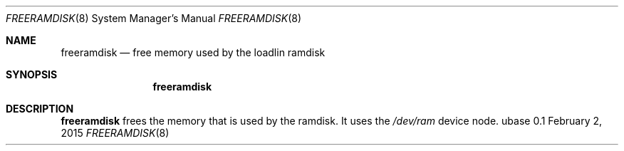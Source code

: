.Dd February 2, 2015
.Dt FREERAMDISK 8
.Os ubase 0.1
.Sh NAME
.Nm freeramdisk
.Nd free memory used by the loadlin ramdisk
.Sh SYNOPSIS
.Nm
.Sh DESCRIPTION
.Nm
frees the memory that is used by the ramdisk. It uses the
.Pa /dev/ram
device node.